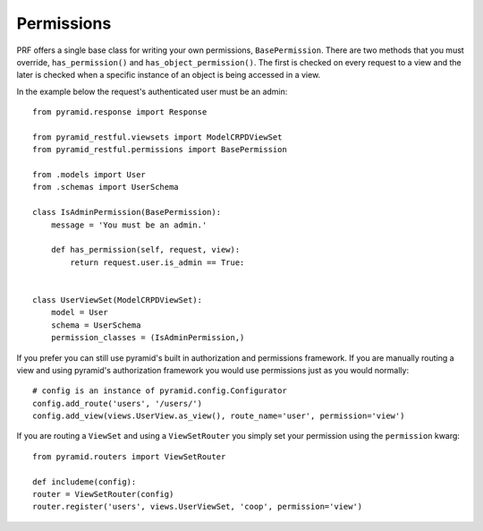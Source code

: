 Permissions
===========

PRF offers a single base class for writing your own permissions, ``BasePermission``. There are two methods that you
must override, ``has_permission()`` and ``has_object_permission()``. The first is checked on every request to a view and
the later is checked when a specific instance of an object is being accessed in a view.

In the example below the request's authenticated user must be an admin::

    from pyramid.response import Response

    from pyramid_restful.viewsets import ModelCRPDViewSet
    from pyramid_restful.permissions import BasePermission

    from .models import User
    from .schemas import UserSchema

    class IsAdminPermission(BasePermission):
        message = 'You must be an admin.'

        def has_permission(self, request, view):
            return request.user.is_admin == True:


    class UserViewSet(ModelCRPDViewSet):
        model = User
        schema = UserSchema
        permission_classes = (IsAdminPermission,)


If you prefer you can still use pyramid's built in authorization and permissions framework. If you are manually routing
a view and using pyramid's authorization framework you would use permissions just as you would normally::

    # config is an instance of pyramid.config.Configurator
    config.add_route('users', '/users/')
    config.add_view(views.UserView.as_view(), route_name='user', permission='view')

If you are routing a ``ViewSet`` and using a ``ViewSetRouter`` you simply set your permission using the ``permission``
kwarg::

    from pyramid.routers import ViewSetRouter

    def includeme(config):
    router = ViewSetRouter(config)
    router.register('users', views.UserViewSet, 'coop', permission='view')


